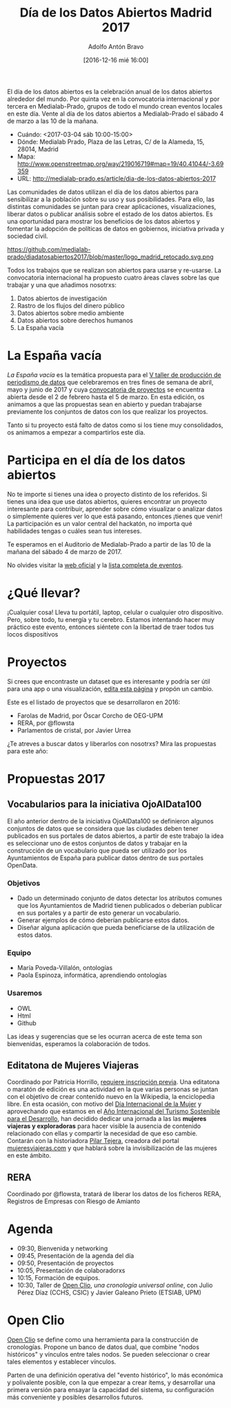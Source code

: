 #+BLOG: blog.datalab.es
#+CATEGORY: 
#+TAGS: 
#+DESCRIPTION: 
#+AUTHOR: Adolfo Antón Bravo
#+EMAIL: adolfo@medialab-prado.es
#+TITLE: Día de los Datos Abiertos Madrid 2017
#+DATE: [2016-12-16 mié 16:00]
#+OPTIONS:  num:nil todo:nil pri:nil tags:nil ^:nil TeX:nil toc:nil

El día de los datos abiertos es la celebración anual de los datos abiertos alrededor del mundo. Por quinta vez en la convocatoria internacional y por tercera en Medialab-Prado, grupos de todo el mundo crean eventos locales en este día. Vente al día de los datos abiertos a Medialab-Prado el sábado 4 de marzo a las 10 de la mañana.


- Cuándo: <2017-03-04 sáb 10:00-15:00>
- Dónde: Medialab Prado, Plaza de las Letras, C/ de la Alameda, 15, 28014, Madrid
- Mapa: http://www.openstreetmap.org/way/219016719#map=19/40.41044/-3.69359
- URL: http://medialab-prado.es/article/dia-de-los-datos-abiertos-2017

Las comunidades de datos utilizan el día de los datos abiertos para sensibilizar a la población sobre su uso y sus posibilidades. Para ello, las distintas comunidades se juntan para crear aplicaciones, visualizaciones, liberar datos o publicar análisis sobre el estado de los datos abiertos. Es una oportunidad para mostrar los beneficios de los datos abiertos y fomentar la adopción de políticas de datos en gobiernos, iniciativa privada y sociedad civil.

#+CAPTION: Imagen del logo del Día de los Datos Abiertos, personalizado para Madrid #+ATTR_HTML: :alt Open Data Day Madrid :title Open Data Day Madrid
https://github.com/medialab-prado/diadatosabiertos2017/blob/master/logo_madrid_retocado.svg.png

Todos los trabajos que se realizan son abiertos para usarse y re-usarse. La convocatoria internacional ha propuesto cuatro áreas claves sobre las que trabajar y una que añadimos nosotrxs:

1. Datos abiertos de investigación
2. Rastro de los flujos del dinero público
3. Datos abiertos sobre medio ambiente
4. Datos abiertos sobre derechos humanos
5. La España vacía

* La España vacía

/La España vacía/ es la temática propuesta para el [[http://medialab-prado.es/article/v-taller-de-produccion-de-periodismo-de-datos-la-espana-vacia][V taller de producción de periodismo de datos]] que celebraremos en tres fines de semana de abril, mayo y junio de 2017 y cuya [[http://medialab-prado.es/article/v-taller-de-produccion-de-periodismo-de-datos-la-espana-vacia-convocatoria-de-proyectos][convocatoria de proyectos]] se encuentra abierta desde el 2 de febrero hasta el 5 de marzo. En esta edición, os animamos a que las propuestas sean en abierto y puedan trabajarse previamente los conjuntos de datos con los que realizar los proyectos.

Tanto si tu proyecto está falto de datos como si los tiene muy consolidados, os animamos a empezar a compartirlos este día.

* Participa en el día de los datos abiertos

No te importe si tienes una idea o proyecto distinto de los referidos. Si tienes una idea que use datos abiertos, quieres encontrar un proyecto interesante para contribuir, aprender sobre cómo visualizar o analizar datos o simplemente quieres ver lo que está pasando, entonces ¡tienes que venir! La participación es un valor central del hackatón, no importa qué habilidades tengas o cuáles sean tus intereses.

Te esperamos en el Auditorio de Medialab-Prado a partir de las 10 de la mañana del sábado 4 de marzo de 2017. 

No olvides visitar la [[http://opendataday.org][web oficial]] y la [[https://docs.google.com/spreadsheets/d/1cV43fuzwy2q2ZKDWrHVS6XR4O8B01eLevh4PD6nCENE/edit#gid%3D98436325][lista completa de eventos]]. 

* ¿Qué llevar?

¡Cualquier cosa! Lleva tu portátil, laptop, celular o cualquier otro dispositivo. Pero, sobre todo, tu energía y tu cerebro. Estamos intentando hacer muy práctico este evento, entonces siéntete con la libertad de traer todos tus locos dispositivos 

* Proyectos

Si crees que encontraste un dataset que es interesante y podría ser útil para una app o una visualización, [[https://github.com/medialab-prado/diadatosabiertos2017/edit/master/Readme.org][edita esta página]] y propón un cambio.

Este es el listado de proyectos que se desarrollaron en 2016:

- Farolas de Madrid, por Óscar Corcho de OEG-UPM
- RERA, por @flowsta
- Parlamentos de cristal, por Javier Urrea

¿Te atreves a buscar datos y liberarlos con nosotrxs? Mira las propuestas para este año:

* Propuestas 2017

** Vocabularios para la iniciativa OjoAlData100

El año anterior dentro de la iniciativa OjoAlData100 se definieron algunos conjuntos de datos que se considera que las ciudades deben tener publicados en sus portales de datos abiertos, a partir de este trabajo la idea es seleccionar uno de estos conjuntos de datos y trabajar en la construcción de un vocabulario que pueda ser utilizado por los Ayuntamientos de España para publicar datos dentro de sus portales OpenData.

*** Objetivos
- Dado un determinado conjunto de datos detectar los atributos comunes que los Ayuntamientos de Madrid tienen publicados o deberían publicar en sus portales y a partir de esto generar un vocabulario.
- Generar ejemplos de cómo deberían publicarse estos datos.
- Diseñar alguna aplicación que pueda beneficiarse de la utilización de estos datos.

*** Equipo
- María Poveda-Villalón, ontologías
- Paola Espinoza, informática, aprendiendo ontologías

*** Usaremos
- OWL
- Html
- Github

Las ideas y sugerencias que se les ocurran acerca de este tema son bienvenidas, esperamos la colaboración de todos.

** Editatona de Mujeres Viajeras

Coordinado por Patricia Horrillo, [[http://medialab-prado.es/article/editatona-sobre-viajeras-en-wikipedia-4m][requiere inscripción previa]]. Una editatona o maratón de edición es una actividad en la que varias personas se juntan con el objetivo de crear contenido nuevo en la Wikipedia, la enciclopedia libre. En esta ocasión, con motivo del [[https://es.wikipedia.org/wiki/D%25C3%25ADa_Internacional_de_la_Mujer][Día Internacional de la Mujer]] y aprovechando que estamos en el [[http://media.unwto.org/es/press-release/2015-12-10/las-naciones-unidas-proclaman-2017-ano-internacional-del-turismo-sostenible][Año Internacional del Turismo Sostenible para el Desarrollo]], han decidido dedicar una jornada a las las *mujeres viajeras y exploradoras* para hacer visible la ausencia de contenido relacionado con ellas y compartir la necesidad de que eso cambie. Contarán con la historiadora [[http://medialab-prado.es/person/pilar-tejera][Pilar Tejera]], creadora del portal [[http://mujeresviajeras.com][mujeresviajeras.com]] y que hablará sobre la invisibilización de las mujeres en este ámbito.
** RERA

Coordinado por @flowsta, tratará de liberar los datos de los ficheros RERA, Registros de Empresas con Riesgo de Amianto

* Agenda

- 09:30, Bienvenida y networking
- 09:45, Presentación de la agenda del día
- 09:50, Presentación de proyectos
- 10:05, Presentación de colaboradorxs
- 10:15, Formación de equipos.
- 10:30, Taller de [[http://openclio.org/][Open Clio]], /una cronología universal online/, con Julio Pérez Díaz (CCHS, CSIC) y Javier Galeano Prieto (ETSIAB, UPM)

* Open Clio

[[http://openclio.org/][Open Clio]] se define como una herramienta para la construcción de cronologías. Propone un banco de datos dual, que combine "nodos históricos" y vínculos entre tales nodos. Se pueden seleccionar o crear tales elementos y establecer vínculos.

Parten de una definición operativa del "evento histórico", lo más económica y polivalente posible, con la que empezar a crear ítems, y desarrollar una primera versión para ensayar la capacidad del sistema, su configuración más conveniente y posibles desarrollos futuros.
